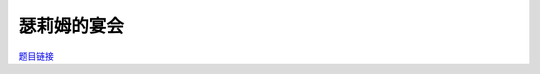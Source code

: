 瑟莉姆的宴会
=============

`题目链接 <https://codeforces.com/gym/105176/problem/D>`_

.. code-block:: text
    :caption: 思路

    1.思路很简单，先按下标顺序连成一个链，若正序不满足那倒序必定满足。
    2.最后输出即可。

.. code-block:: cpp
    :caption: 代码

    #include <bits/stdc++.h>
    #define all(a) a.begin(), a.end()
    #define ff first
    #define ss second
    #define int long long
    #define PII pair<int, int>
    using ll = long long;
    const int N = 1e5 + 10, INF = 1e18, MOD = 1e9 + 7;
    using namespace std;

    void solve()
    {
        int n, m;
        cin >> n >> m;

        map<PII, int> p;

        while (m--)
        {
            int u, v;
            cin >> u >> v;
            if (u < v)
                p[{u, v}]++;
            else
                p[{v, u}]--;
        }

        int sum = 0ll;

        for (auto [key, val] : p)
            sum += val;

        for (int i = 0; i < n; i++)
            cout << (sum >= 0 ? i : (i == n - 1 ? 0 : i + 2)) << " ";
    }
    signed main()
    {
        ios::sync_with_stdio(0), cin.tie(0);
        int T = 1;
        // cin >> T, cin.get();
        while (T--)
            solve();
        return 0;
    }